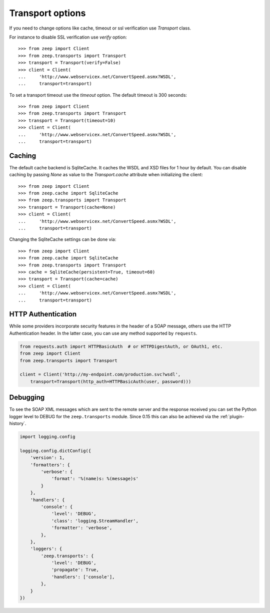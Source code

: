 Transport options
=================
If you need to change options like cache, timeout or ssl verification
use `Transport` class.

For instance to disable SSL verification use `verify` option::

    >>> from zeep import Client
    >>> from zeep.transports import Transport
    >>> transport = Transport(verify=False)
    >>> client = Client(
    ...     'http://www.webservicex.net/ConvertSpeed.asmx?WSDL',
    ...     transport=transport)


To set a transport timeout use the `timeout` option. The default timeout is 300 seconds::

    >>> from zeep import Client
    >>> from zeep.transports import Transport
    >>> transport = Transport(timeout=10)
    >>> client = Client(
    ...     'http://www.webservicex.net/ConvertSpeed.asmx?WSDL',
    ...     transport=transport)


Caching
-------
The default cache backend is SqliteCache.  It caches the WSDL and XSD files for 
1 hour by default. You can disable caching by passing `None` as value to the
`Transport.cache` attribute when initializing the client::

    >>> from zeep import Client
    >>> from zeep.cache import SqliteCache
    >>> from zeep.transports import Transport
    >>> transport = Transport(cache=None)
    >>> client = Client(
    ...     'http://www.webservicex.net/ConvertSpeed.asmx?WSDL', 
    ...     transport=transport)


Changing the SqliteCache settings can be done via::


    >>> from zeep import Client
    >>> from zeep.cache import SqliteCache
    >>> from zeep.transports import Transport
    >>> cache = SqliteCache(persistent=True, timeout=60)
    >>> transport = Transport(cache=cache)
    >>> client = Client(
    ...     'http://www.webservicex.net/ConvertSpeed.asmx?WSDL',
    ...     transport=transport)



HTTP Authentication
-------------------
While some providers incorporate security features in the header of a SOAP message,
others use the HTTP Authentication header.  In the latter case,
you can use any method supported by ``requests``.

.. code-block:: python

    from requests.auth import HTTPBasicAuth  # or HTTPDigestAuth, or OAuth1, etc.
    from zeep import Client
    from zeep.transports import Transport

    client = Client('http://my-endpoint.com/production.svc?wsdl',
        transport=Transport(http_auth=HTTPBasicAuth(user, password)))


Debugging
---------
To see the SOAP XML messages which are sent to the remote server and the 
response received you can set the Python logger level to DEBUG for the
``zeep.transports`` module. Since 0.15 this can also be achieved via the
:ref:`plugin-history`.

.. code-block:: python

    import logging.config

    logging.config.dictConfig({
        'version': 1,
        'formatters': {
            'verbose': {
                'format': '%(name)s: %(message)s'
            }
        },
        'handlers': {
            'console': {
                'level': 'DEBUG',
                'class': 'logging.StreamHandler',
                'formatter': 'verbose',
            },
        },
        'loggers': {
            'zeep.transports': {
                'level': 'DEBUG',
                'propagate': True,
                'handlers': ['console'],
            },
        }
    })
